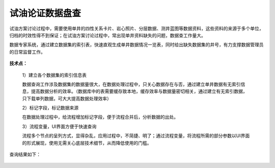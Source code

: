 ﻿
试油论证数据盘查
====================================
试油方案讨论过程中，需要使用单井的四性关系卡片、岩心照片、分层数据、测井蓝图等数据资料，这些资料的来源于多个单位，归档的时效性得不到保证；在试油方案讨论过程中，常出现单井资料缺失的问题，数据查工作量大。

数据专家系统，通过建立数据集的索引表，快速直观生成单井数据情况一览表，同时给出缺失数据集的井号，有力支撑数据管理员的日常监督工作。

.. figure:: images/oiltest1.png
     :align: center
     :figwidth: 80% 
     :name: plate 	 


**技术点：**

   1）建立各个数据集的索引信息表
   
   数据查询工作涉及数据集的数据量很大，在数据处理过程中，只关心数据存在与否，通过建立单井数据有无索引信息，提高数据分析的效率。（数据库中的表需要缓存致本地，缓存效率与数据量密切相关，通过建立有无索引数据，只下载单列数据，可大大提高数据处理效率）

   2）标记字段，标记数据来源
   
   在数据处理过程中，给流程增加标记字段，便于流程合并后，分析数据的出处。
 
   3）流程变量，UI界面方便于快速查询
   
   流程多个节点的呈列方式，显得杂乱，应用过程中，不简捷、明了；通过流程变量，将流程所需的部分参数以UI界面的形式展现，使用无需关心底层技术细节，从而降低使用的门槛。

.. figure:: images/oiltest2.png
     :align: center
     :figwidth: 80% 
     :name: plate 	 

查询结果如下：

.. figure:: images/oiltest3.png
     :align: center
     :figwidth: 100% 
     :name: plate 	 
